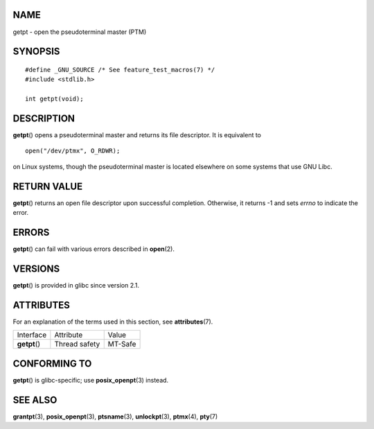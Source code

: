 NAME
====

getpt - open the pseudoterminal master (PTM)

SYNOPSIS
========

::

   #define _GNU_SOURCE /* See feature_test_macros(7) */
   #include <stdlib.h>

   int getpt(void);

DESCRIPTION
===========

**getpt**\ () opens a pseudoterminal master and returns its file
descriptor. It is equivalent to

::

   open("/dev/ptmx", O_RDWR);

on Linux systems, though the pseudoterminal master is located elsewhere
on some systems that use GNU Libc.

RETURN VALUE
============

**getpt**\ () returns an open file descriptor upon successful
completion. Otherwise, it returns -1 and sets *errno* to indicate the
error.

ERRORS
======

**getpt**\ () can fail with various errors described in **open**\ (2).

VERSIONS
========

**getpt**\ () is provided in glibc since version 2.1.

ATTRIBUTES
==========

For an explanation of the terms used in this section, see
**attributes**\ (7).

============= ============= =======
Interface     Attribute     Value
**getpt**\ () Thread safety MT-Safe
============= ============= =======

CONFORMING TO
=============

**getpt**\ () is glibc-specific; use **posix_openpt**\ (3) instead.

SEE ALSO
========

**grantpt**\ (3), **posix_openpt**\ (3), **ptsname**\ (3),
**unlockpt**\ (3), **ptmx**\ (4), **pty**\ (7)
